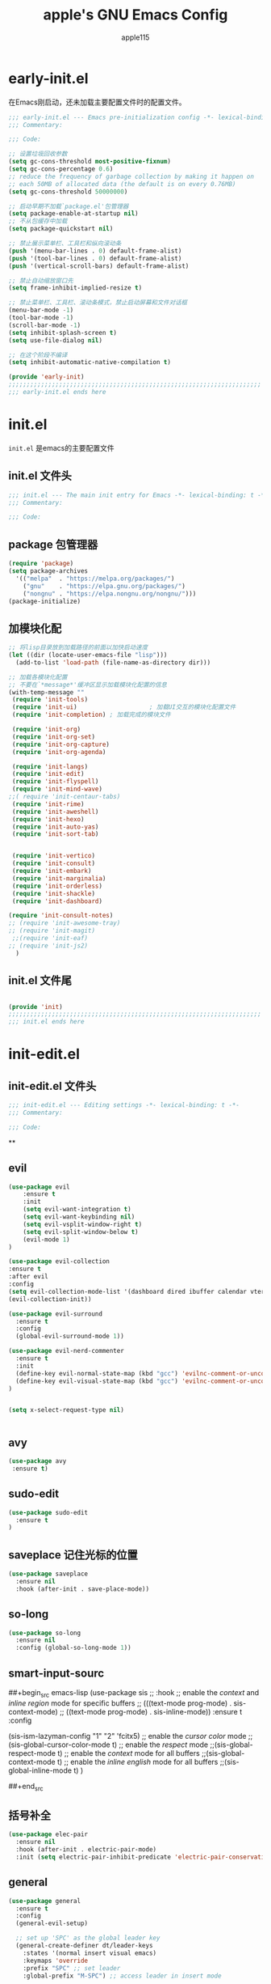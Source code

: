 #+TITLE: apple's GNU Emacs Config
#+AUTHOR: apple115
#+auto_tangle:t
#+STARTUP: overview
#+OPTIONS: toc:2

* early-init.el
:PROPERTIES:
:HEADER-ARGS: :tangle early-init.el
:END:
在Emacs刚启动，还未加载主要配置文件时的配置文件。
#+BEGIN_SRC emacs-lisp
;;; early-init.el --- Emacs pre-initialization config -*- lexical-binding: t -*-
;;; Commentary:

;;; Code:

;; 设置垃圾回收参数
(setq gc-cons-threshold most-positive-fixnum)
(setq gc-cons-percentage 0.6)
;; reduce the frequency of garbage collection by making it happen on
;; each 50MB of allocated data (the default is on every 0.76MB)
(setq gc-cons-threshold 50000000)

;; 启动早期不加载`package.el'包管理器
(setq package-enable-at-startup nil)
;; 不从包缓存中加载
(setq package-quickstart nil)

;; 禁止展示菜单栏、工具栏和纵向滚动条
(push '(menu-bar-lines . 0) default-frame-alist)
(push '(tool-bar-lines . 0) default-frame-alist)
(push '(vertical-scroll-bars) default-frame-alist)

;; 禁止自动缩放窗口先
(setq frame-inhibit-implied-resize t)

;; 禁止菜单栏、工具栏、滚动条模式，禁止启动屏幕和文件对话框
(menu-bar-mode -1)
(tool-bar-mode -1)
(scroll-bar-mode -1)
(setq inhibit-splash-screen t)
(setq use-file-dialog nil)

;; 在这个阶段不编译
(setq inhibit-automatic-native-compilation t)

(provide 'early-init)
;;;;;;;;;;;;;;;;;;;;;;;;;;;;;;;;;;;;;;;;;;;;;;;;;;;;;;;;;;;;;;;;;;;;;;
;;; early-init.el ends here
#+END_SRC

* init.el
:PROPERTIES:
:HEADER-ARGS: :tangle init.el
:END:
=init.el= 是emacs的主要配置文件
** init.el 文件头
#+begin_src emacs-lisp
;;; init.el --- The main init entry for Emacs -*- lexical-binding: t -*-
;;; Commentary:

;;; Code:

#+END_SRC
** package 包管理器
#+begin_src emacs-lisp
    (require 'package)
    (setq package-archives
	  '(("melpa"  . "https://melpa.org/packages/")
	    ("gnu"    . "https://elpa.gnu.org/packages/")
	    ("nongnu" . "https://elpa.nongnu.org/nongnu/")))
    (package-initialize)
#+end_src
** 加模块化配
#+BEGIN_SRC emacs-lisp
;; 将lisp目录放到加载路径的前面以加快启动速度
(let ((dir (locate-user-emacs-file "lisp")))
  (add-to-list 'load-path (file-name-as-directory dir)))

;; 加载各模块化配置
;; 不要在`*message*'缓冲区显示加载模块化配置的信息
(with-temp-message ""
 (require 'init-tools)
 (require 'init-ui)                    ; 加载UI交互的模块化配置文件
 (require 'init-completion) ; 加载完成的模块文件

 (require 'init-org)
 (require 'init-org-set)
 (require 'init-org-capture)
 (require 'init-org-agenda)

 (require 'init-langs)
 (require 'init-edit)
 (require 'init-flyspell)
 (require 'init-mind-wave)
;;( require 'init-centaur-tabs)
 (require 'init-rime)
 (require 'init-aweshell)
 (require 'init-hexo)
 (require 'init-auto-yas)
 (require 'init-sort-tab)


 (require 'init-vertico)
 (require 'init-consult)
 (require 'init-embark)
 (require 'init-marginalia)
 (require 'init-orderless)
 (require 'init-shackle)
 (require 'init-dashboard)

(require 'init-consult-notes)
;; (require 'init-awesome-tray)
;; (require 'init-magit)
 ;;(require 'init-eaf)
;; (require 'init-js2)
  )
#+END_SRC
** init.el 文件尾
#+BEGIN_SRC emacs-lisp

(provide 'init)
;;;;;;;;;;;;;;;;;;;;;;;;;;;;;;;;;;;;;;;;;;;;;;;;;;;;;;;;;;;;;;;;;;;;;;
;;; init.el ends here
#+END_SRC

* init-edit.el
:PROPERTIES:
:HEADER-ARGS: :tangle lisp/init-edit.el :mkdirp yes
:END:
** init-edit.el 文件头

#+BEGIN_SRC emacs-lisp
;;; init-edit.el --- Editing settings -*- lexical-binding: t -*-
;;; Commentary:

;;; Code:

#+END_SRC
**

** evil
#+begin_src emacs-lisp
(use-package evil
    :ensure t
    :init
    (setq evil-want-integration t)
    (setq evil-want-keybinding nil)
    (setq evil-vsplit-window-right t)
    (setq evil-split-window-below t)
    (evil-mode 1)
)

(use-package evil-collection
:ensure t
:after evil
:config
(setq evil-collection-mode-list '(dashboard dired ibuffer calendar vterm eshell magit))
(evil-collection-init))

(use-package evil-surround
  :ensure t
  :config
  (global-evil-surround-mode 1))

(use-package evil-nerd-commenter
  :ensure t
  :init
  (define-key evil-normal-state-map (kbd "gcc") 'evilnc-comment-or-uncomment-lines)
  (define-key evil-visual-state-map (kbd "gcc") 'evilnc-comment-or-uncomment-lines)
)


(setq x-select-request-type nil)


#+end_src
** avy
#+begin_src emacs-lisp
  (use-package avy
   :ensure t)
#+end_src
** sudo-edit
#+begin_src emacs-lisp
(use-package sudo-edit
  :ensure t
)
#+end_src
** saveplace 记住光标的位置
#+begin_src emacs-lisp
(use-package saveplace
  :ensure nil
  :hook (after-init . save-place-mode))
#+end_src
** so-long
#+begin_src emacs-lisp
(use-package so-long
  :ensure nil
  :config (global-so-long-mode 1))
#+end_src
** smart-input-sourc
##+begin_src emacs-lisp
(use-package sis
  ;; :hook
  ;; enable the /context/ and /inline region/ mode for specific buffers
  ;; (((text-mode prog-mode) . sis-context-mode)
  ;;  ((text-mode prog-mode) . sis-inline-mode))
  :ensure t
  :config


  (sis-ism-lazyman-config "1" "2" 'fcitx5)
  ;; enable the /cursor color/ mode
  ;;(sis-global-cursor-color-mode t)
  ;; enable the /respect/ mode
  ;;(sis-global-respect-mode t)
  ;; enable the /context/ mode for all buffers
  ;;(sis-global-context-mode t)
  ;; enable the /inline english/ mode for all buffers
  ;;(sis-global-inline-mode t)
  )

##+end_src
** 括号补全
#+begin_src emacs-lisp
(use-package elec-pair
  :ensure nil
  :hook (after-init . electric-pair-mode)
  :init (setq electric-pair-inhibit-predicate 'electric-pair-conservative-inhibit))
#+end_src

** general
#+begin_src emacs-lisp
(use-package general
  :ensure t
  :config
  (general-evil-setup)

  ;; set up 'SPC' as the global leader key
  (general-create-definer dt/leader-keys
    :states '(normal insert visual emacs)
    :keymaps 'override
    :prefix "SPC" ;; set leader
    :global-prefix "M-SPC") ;; access leader in insert mode

  (dt/leader-keys
   "." '(find-file :wk "find file")
   "g"'(:ignore t :wk "goto")
   "g c" '((lambda () (interactive) (find-file "~/.config/emacs")) :wk "Edit emacs config")
   "g s" '((lambda () (interactive) (find-file "~/.config/emacs/snippets")) :wk "Edit emacs snippet")
   "g b" '((lambda () (interactive) (find-file "~/Public/website")) :wk "blog")
   )

  (dt/leader-keys
    "f" '(:ignore t :wk "Find")
    "f f" '(consult-fd :wk "find file")
    "f w" '(consult-ripgrep :wk "find word")
    "f m" '(consult-man :wk "find man")
    "f n" '(consult-notes :wk "find notes")
    "f u" '(sudo-edit-find-file :wk "Sudo find file")
    "f U" '(sudo-edit :wk "Sudo edit file")
  )


  (dt/leader-keys
    "b" '(:ignore t :wk "buffer")
    "b b" '(switch-to-buffer :wk "Switch buffer")
    "b i" '(ibuffer :wk "Ibuffer")
    "b k" '(kill-buffer :wk "Kill this buffer")
    "b r" '(revert-buffer :wk "Reload buffer")
    "b n" '(next-buffer :wk "Next buffer")
    "b p" '(previous-buffer :wk "Previous buffer"))

  (dt/leader-keys
    "e" '(:ignore t :wk "Evaluate")
    "e b" '(eval-buffer :wk "Evaluate elisp in buffer")
    "e d" '(eval-defun :wk "Evaluate defun containing or after point")
    "e e" '(eval-expression :wk "Evaluate and elisp expression")
    "e l" '(eval-last-sexp :wk "Evaluate elisp expression before point")
    "e r" '(eval-region :wk "Evaluate elisp in region"))


(defun my-load-config ()
"Load Emacs configuration."
(interactive)
(load-file "~/.config/emacs/init.el"))

(defun my-open-termial-kitty ()
"open kitty terminal in load filepath"
(interactive)
(let ((directory (eshell/pwd)))
(async-shell-command (format "kitty --directory %s" directory))
))

   (dt/leader-keys
    "h" '(:ignore t :wk "Help")
    "h f" '(describe-function :wk "Describe function")
    "h v" '(describe-variable :wk "Describe variable")
    "h r r" '(my-load-config :wk "Reload Emacs config")
)

   (dt/leader-keys
    "5" '(projectile-run-project :wk "run project")
    "6" '(projectile-test-project :wk "test project")
    "9" '(projectile-compile-project :wk "compile project")
    "=" '((lambda () (interactive) (format-all-buffer)) :wk "current buffer format")
)

   (dt/leader-keys
    "t" '(:ignore t :wk "Toggle")
    "t t" '(my-open-termial-kitty :wk "open terminal")
   )

   (dt/leader-keys
    "o" '(:ignore t :wk "open")
    "o t" '(ansi-term :wk "open terminal")
    "o e" '(aweshell-dedicated-toggle :wk "aweshell")
    "o c" '((lambda () (interactive) (org-capture)) :wk "open org-capture")
    "o a" '((lambda () (interactive) (org-agenda)) :wk "open org-agenda"))

   (dt/leader-keys
    "x" '(:ignore t :wk "fix")
    "x x" '(lsp-bridge-diagnostic-list :wk "show diagnostic list")
    "x c" '(lsp-bridge-diagnostic-copy :wk "copy diagnostic list"))

   (dt/leader-keys
    "p" '(:ignore t :wk "project")
    "p p" '(projectile-switch-project :wk "project switch project")
    "p f" '(projectile-find-file :wk "project find file")
    "p d" '(projectile-dired :wk "project dired")
    "p b" '(projectile-switch-to-buffer :wk "project switch buffer"))

   (dt/leader-keys
    "d" '(:ignore t :wk "denote")
    "d n" '(denote :wk "create denote")
    "d d" '(denote-date :wk "create date note")
    "d t" '(denote-type :wk "creates a note while prompting for a file type")
    "d s" '(denote-subdirectory :wk "create note ")
    "d f" '(denote-open-or-create :wk "find denote")
    "d r" '(denote-dired-rename-file :wk "rename denote"))
)

#+end_src
** keymap
#+begin_src emacs-lisp

;; 定义快捷键在 rust-mode 下生效
(with-eval-after-load 'prog-mode
  (evil-define-key 'normal prog-mode-map (kbd "C-k") 'lsp-bridge-popup-documentation)
  (evil-define-key 'normal prog-mode-map (kbd "gd") 'lsp-bridge-find-def)
  (evil-define-key 'normal prog-mode-map (kbd "gi") 'lsp-bridge-find-imp)
  (evil-define-key 'normal prog-mode-map (kbd "go") 'lsp-bridge-find-def-return)
)

(with-eval-after-load 'rust-mode
)

;; 定义快捷键在 python-mode 下生效
(with-eval-after-load 'python-mode
)

(with-eval-after-load 'org-mode
  (general-evil-define-key 'normal python-mode-map
  :prefix "SPC"
  "c c" 'org-toggle-checkbox
  )
)

;; 可以继续为其他模式添加类似的代码

(evil-collection-define-key 'insert 'lsp-bridge-mode-map (kbd "C-n") #'acm-select-next)
(evil-collection-define-key 'insert 'lsp-bridge-mode-map (kbd "C-p") #'acm-select-prev)
;; agenda

(add-hook 'org-agenda-mode-hook
          (lambda ()
            (evil-set-initial-state 'org-agenda-mode 'normal)))
  (evil-define-key 'normal org-agenda-mode-map (kbd "q") 'org-agenda-quit)


  (evil-define-key 'normal org-agenda-mode-map (kbd "j") 'org-agenda-next-line)
  (evil-define-key 'normal org-agenda-mode-map (kbd "k") 'org-agenda-previous-line)


  (evil-define-key 'normal org-agenda-mode-map (kbd "<tab>") 'org-agenda-todo)
  (evil-define-key 'normal org-agenda-mode-map (kbd "gc") 'org-agenda-goto-calender)
  (evil-define-key 'normal org-agenda-mode-map (kbd "gr") 'org-agenda-redo)

  (evil-define-key 'normal org-agenda-mode-map (kbd "u") 'org-agenda-undo)

;; capture
(add-hook 'org-capture-mode-hook
          (lambda ()
            (evil-set-initial-state 'org-capture-mode 'normal)))


;; vim keymap setting
  (evil-define-key  'normal global-map (kbd "s") 'avy-goto-char-2)

  (evil-define-key  'insert prog-mode-map (kbd "C-y") 'yas-expand)
  (evil-define-key  'insert text-mode-map (kbd "C-y") 'yas-expand)

  (evil-define-key 'normal org-mode-map (kbd "<tab>") 'org-cycle)

  (evil-define-key 'normal global-map (kbd "H") 'evil-beginning-of-line)
  (evil-define-key 'normal global-map (kbd "L") 'evil-end-of-line)
  (evil-define-key 'visual global-map (kbd "H") 'evil-beginning-of-line)
  (evil-define-key 'visual global-map (kbd "L") 'evil-end-of-line)
  (evil-define-key 'normal global-map (kbd "C-.") 'popper-toggle)
  (evil-define-key 'normal global-map (kbd "M-.") 'popper-cycle)
#+end_src

** init-edit.el 文件尾

#+BEGIN_SRC emacs-lisp
;; (message "init-base configuration: %.2fs"
;;          (float-time (time-subtract (current-time) my/init-base-start-time)))

(provide 'init-edit)
;;;;;;;;;;;;;;;;;;;;;;;;;;;;;;;;;;;;;;;;;;;;;;;;;;;;;;;;;;;;;;;;;;;;;;
;;; init-edit.el ends here
#+END_SRC

* init-ui.el
:PROPERTIES:
:HEADER-ARGS: :tangle lisp/init-ui.el :mkdirp yes
:END:
** init-ui.el 文件头
#+BEGIN_SRC emacs-lisp
;;; init-ui.el --- UI settings -*- lexical-binding: t -*-
;;; Commentary:

;;; Code:

#+END_SRC

** gruvbox 主题
#+begin_src emacs-lisp
(load-theme 'gruvbox-dark-soft t)
#+end_src
** 字体设置
#+begin_src emacs-lisp

(defun my-apply-font()
(set-face-attribute 'default nil :font (font-spec :family "Inconsolata" :size 18 :weight 'bold))
 ;; (set-fontset-font t 'unicode (font-spec :family "Noto Color Emoji" :size 14))
(set-fontset-font t '(#x2ff0 . #x9ffc) (font-spec :family "LXGW WenKai" :size 18 :weight 'bold))
)
(my-apply-font)
(add-hook 'after-make-frame-functions
          (lambda (frame)
            (select-frame frame)
            (my-apply-font)))
;;测试一下这个

#+end_src
#+CAPTION: 测试中英文字体对齐
#+NAME: 测试中英文字体对齐
|中文|
|abcd|

** 其他UI设置
#+begin_src emacs-lisp
 ;; 禁用一些GUI特性
 (setq use-dialog-box nil)               ; 鼠标操作不使用对话框
 (setq inhibit-default-init t)           ; 不加载 `default' 库
 (setq inhibit-startup-screen t)         ; 不加载启动画面
 (setq inhibit-startup-message t)        ; 不加载启动消息
 (setq inhibit-startup-buffer-menu t)    ; 不显示缓冲区列表

 ;; 草稿缓冲区默认文字设置
 (setq initial-scratch-message (concat ";; Happy hacking, "
                                       (capitalize user-login-name) " - Emacs ♥ you!\n\n"))

 ;; 设置缓冲区的文字无
  (setq-default bidi-display-reordering nil)
   (setq bidi-inhibit-bpa t
      long-line-threshold 1000
      large-hscroll-threshold 1000
      syntax-wholeline-max 1000)
 ;; 禁止使用双向括号算法
 ;; (setq bidi-inhibit-bpa t)

 ;; 设置自动折行宽度为80个字符，默认值为70
 (setq-default fill-column 80)

 ;; 设置大文件阈值为100MB，默认10MB
 (setq large-file-warning-threshold 100000000)

 ;; 以16进制显示字节数
 (setq display-raw-bytes-as-hex t)
 ;; 有输入时禁止 `fontification' 相关的函数钩子，能让滚动更顺滑
 (setq redisplay-skip-fontification-on-input t)

 ;; 禁止响铃
 (setq ring-bell-function 'ignore)

 ;; 禁止闪烁光标
 (blink-cursor-mode -1)

 ;; 在光标处而非鼠标所在位置粘贴
 (setq mouse-yank-at-point t)

 ;; 拷贝粘贴设置
 (setq select-enable-primary nil)        ; 选择文字时不拷贝
 (setq select-enable-clipboard t)        ; 拷贝时使用剪贴板

 ;; 鼠标滚动设置
 (setq scroll-step 2)
 (setq scroll-margin 2)
 (setq hscroll-step 2)
 (setq hscroll-margin 2)
 (setq scroll-conservatively 101)
 (setq scroll-up-aggressively 0.01)
 (setq scroll-down-aggressively 0.01)
 (setq scroll-preserve-screen-position 'always)

 ;; 对于高的行禁止自动垂直滚动
 (setq auto-window-vscroll nil)

 ;; 设置新分屏打开的位置的阈值
 (setq split-width-threshold (assoc-default 'width default-frame-alist))
 (setq split-height-threshold nil)

 ;; TAB键设置，在Emacs里不使用TAB键，所有的TAB默认为4个空格
 (setq-default indent-tabs-mode nil)
 (setq-default tab-width 4)

 ;; yes或no提示设置，通过下面这个函数设置当缓冲区名字匹配到预设的字符串时自动回答yes
;; (setq original-y-or-n-p 'y-or-n-p)
;; (defalias 'original-y-or-n-p (symbol-function 'y-or-n-p))
;; (defun default-yes-sometimes (prompt)
;;   "automatically say y when buffer name match following string"
;;   (if (or
;;            (string-match "has a running process" prompt)
;;            (string-match "does not exist; create" prompt)
;;            (string-match "modified; kill anyway" prompt)
;;            (string-match "Delete buffer using" prompt)
;;            (string-match "Kill buffer of" prompt)
;;            (string-match "still connected.  Kill it?" prompt)
;;            (string-match "Shutdown the client's kernel" prompt)
;;            (string-match "kill them and exit anyway" prompt)
;;            (string-match "Revert buffer from file" prompt)
;;            (string-match "Kill Dired buffer of" prompt)
;;            (string-match "delete buffer using" prompt)
;;        (string-match "Kill all pass entry" prompt)
;;        (string-match "for all cursors" prompt)
;;            (string-match "Do you want edit the entry" prompt))
;;           t
;;     (original-y-or-n-p prompt)))
;; (defalias 'yes-or-no-p 'default-yes-sometimes)
;; (defalias 'y-or-n-p 'default-yes-sometimes)

 ;; 设置剪贴板历史长度300，默认为60
 (setq kill-ring-max 200)

 ;; 在剪贴板里不存储重复内容
 (setq kill-do-not-save-duplicates t)

 ;; 设置位置记录长度为6，默认为16
 ;; 可以使用 `counsel-mark-ring' or `consult-mark' (C-x j) 来访问光标位置记录
 ;; 使用 C-x C-SPC 执行 `pop-global-mark' 直接跳转到上一个全局位置处
 ;; 使用 C-u C-SPC 跳转到本地位置处
 (setq mark-ring-max 6)
 (setq global-mark-ring-max 6)

 ;; 设置 emacs-lisp 的限制
 (setq max-lisp-eval-depth 10000)        ; 默认值为 800
 (setq max-specpdl-size 10000)           ; 默认值为 1600

 ;; 启用 `list-timers', `list-threads' 这两个命令
 (put 'list-timers 'disabled nil)
 (put 'list-threads 'disabled nil)

 ;; 在命令行里支持鼠标
 (xterm-mouse-mode 1)

 ;; 退出Emacs时进行确认
 (setq confirm-kill-emacs 'y-or-n-p)

 ;; 在模式栏上显示当前光标的列号
(defun display-line-numbers-equalize ()
  "Equalize The width"
  (setq display-line-numbers-width (length (number-to-string (line-number-at-pos (point-max))))))
(add-hook 'find-file-hook 'display-line-numbers-equalize)
 (setq column-number-mode t)
  ;; 显示行号 和 文本显示中的截断或省略
  (global-display-line-numbers-mode 1)
  (global-visual-line-mode t)
#+end_src
** 编码设置
#+begin_src emacs-lisp
;; 配置所有的编码为UTF-8，参考：
;; https://thraxys.wordpress.com/2016/01/13/utf-8-in-emacs-everywhere-forever/
(setq locale-coding-system 'utf-8)
(set-terminal-coding-system 'utf-8)
(set-keyboard-coding-system 'utf-8)
(set-selection-coding-system 'utf-8)
(set-default-coding-systems 'utf-8)
(set-language-environment 'utf-8)
(set-clipboard-coding-system 'utf-8)
(set-file-name-coding-system 'utf-8)
(set-buffer-file-coding-system 'utf-8)
(prefer-coding-system 'utf-8)
(modify-coding-system-alist 'process "*" 'utf-8)
(when (display-graphic-p)
  (setq x-select-request-type '(UTF8_STRING COMPOUND_TEXT TEXT STRING)))

#+end_src

** 彩虹括号
#+begin_src emacs-lisp
    (use-package rainbow-delimiters
      :ensure t
      :hook (prog-mode . rainbow-delimiters-mode))
  (add-hook 'emacs-lisp-mode-hook 'rainbow-delimiters-mode)

#+end_src
** line设置
##+begin_src emacs-lisp
(use-package doom-modeline
  :ensure t
  :init (doom-modeline-mode 1))
##+end_src

** init-ui.el 文件尾
#+BEGIN_SRC emacs-lisp

(provide 'init-ui)
;;;;;;;;;;;;;;;;;;;;;;;;;;;;;;;;;;;;;;;;;;;;;;;;;;;;;;;;;;;;;;;;;;;;;;
;;; init-ui.el ends here
#+END_SRC

*projectile init-completion.el
:PROPERTIES:
:HEADER-ARGS: :tangle lisp/init-completion.el :mkdirp yes
:END:
Emacs的补全系统
* init-completion.el
:PROPERTIES:
:HEADER-ARGS: :tangle lisp/init-completion.el :mkdirp yes
:END:
** init-completion.el 文件头
#+BEGIN_SRC emacs-lisp
;;; init-completion.el --- Completion settings -*- lexical-binding: t -*-
;;; Commentary:

;;; Code:

#+END_SRC
** ivy
##+begin_src emacs-lisp
(use-package all-the-icons-ivy-rich
  :ensure t
  :init (all-the-icons-ivy-rich-mode 1))

(use-package ivy-rich
  :ensure t
  :init (ivy-rich-mode 1))

(use-package counsel
  :ensure t)
(use-package ivy
:ensure t
:init
(ivy-mode 1)
;;(counsel-mode 1)
:custom
(setq ivy-use-virtual-buffers t)
(setq ivy-count-format "(%d/%d) ")
(setq enable-recursive-minibuffers t)
:bind
 (
  ("C-s" . 'swiper-isearch)          ; 绑定快捷键 C-s 为 swiper-search，替换原本的搜索功能
  ("M-x" . 'counsel-M-x)             ; 使用 counsel 替换命令输入，给予更多提示
  ("C-x C-f" . 'counsel-find-file)   ; 使用 counsel 做文件打开操作，给予更多提示
  ("M-y" . 'counsel-yank-pop)        ; 使用 counsel 做历史剪贴板粘贴，可以展示历史
  ("C-x b" . 'ivy-switch-buffer)     ; 使用 ivy 做 buffer 切换，给予更多提示
  ("C-c v" . 'ivy-push-view)         ; 记录当前 buffer 的信息
  ("C-c s" . 'ivy-switch-view)       ; 切换到记录过的 buffer 位置
 ("C-c V" . 'ivy-pop-view)          ; 移除 buffer 记录
)
)
##+end_src
** amx
##+begin_src emacs-lisp
(use-package amx
  :ensure t
  :init (amx-mode))
##+end_src
** yasnippet
#+begin_src emacs-lisp
(use-package yasnippet
  :ensure t
  :config
;;(setq yas-snippet-dirs '("~/.config/emacs/snippets"))
 (yas-global-mode 1)
)
#+end_src

** lsp-bridge 的依赖
#+begin_src emacs-lisp
  (use-package markdown-mode
  :ensure t
  :mode ("README\\.md\\'" . gfm-mode)
  :init (setq markdown-command "multimarkdown")
  :bind (:map markdown-mode-map
         ("C-c C-e" . markdown-do)))
#+end_src

** lsp-bridge
#+begin_src emacs-lisp
 (use-package lsp-bridge
 :load-path "~/.config/emacs/site-lisp/lsp-bridge"
 :hook (js-jsx-mode . (lambda ()
                    (require 'lsp-bridge)
                    (lsp-bridge-enable)))
 :config
;;    (setq acm-quick-access-use-number-select t)
    (setq lsp-bridge-python-command "~/.config/emacs/site-lisp/myemacs/bin/python3")
    ;;(setq lsp-bridge-enable-auto-format-code t);;自动格式化
    (setq lsp-bridge-enable-completion-in-string t)
    (setq lsp-bridge-enable-search-words  t)
    ;;(setq lsp-bridge-enable-org-babel t)
    (setq lsp-bridge-enable-hover-diagnostic t)
    (setq acm-enable-copilot t)
    (global-lsp-bridge-mode)
;; (define-key acm-mode-map (kbd "M-1") (lambda () (interactive) (insert "1")))
;; (define-key acm-mode-map (kbd "M-2") (lambda () (interactive) (insert "2")))
;; (define-key acm-mode-map (kbd "M-3") (lambda () (interactive) (insert "3")))
;; (define-key acm-mode-map (kbd "M-4") (lambda () (interactive) (insert "4")))
;; (define-key acm-mode-map (kbd "M-5") (lambda () (interactive) (insert "5")))
;; (define-key acm-mode-map (kbd "M-6") (lambda () (interactive) (insert "6")))
;; (define-key acm-mode-map (kbd "M-7") (lambda () (interactive) (insert "7")))
;; (define-key acm-mode-map (kbd "M-8") (lambda () (interactive) (insert "8")))
;; (define-key acm-mode-map (kbd "M-9") (lambda () (interactive) (insert "9")))
;; (define-key acm-mode-map (kbd "M-0") (lambda () (interactive) (insert "0")))
   (define-key acm-mode-map (kbd "<tab>") 'nil)
)
#+end_src
** init-completion.el 文件尾
#+begin_src emacs-lisp

(provide 'init-completion)
;;;;;;;;;;;;;;;;;;;;;;;;;;;;;;;;;;;;;;;;;;;;;;;;;;;;;;;;;;;;;;;;;;;;;;
;;; init-completion.el ends here

#+end_src

* init-org.el
:PROPERTIES:
:HEADER-ARGS: :tangle lisp/init-org.el :mkdirp yes
:END:
org的配置
** init-org.el 文件头
#+BEGIN_SRC emacs-lisp
;;; init-org.el --- Org mode settings -*- lexical-binding: t -*-
;;; Commentary:

;;; Code:


#+END_SRC
** org moderm
#+begin_src emacs-lisp
(use-package org-modern
  :ensure t
  :hook (after-init . (lambda ()
                        (setq org-modern-hide-stars 'leading)
                        (global-org-modern-mode t)))
  :config
  ;; 标题行型号字符
  (setq org-modern-star ["◉" "○" "✸" "✳" "◈" "◇" "✿" "❀" "✜"])
  ;; 额外的行间距，0.1表示10%，1表示1px
  (setq-default line-spacing 0.1)
  ;; tag边框宽度，还可以设置为 `auto' 即自动计算
  (setq org-modern-label-border 1)
  ;; 设置表格竖线宽度，默认为3
  (setq org-modern-table-vertical 2)
  ;; 设置表格横线为0，默认为0.1
  (setq org-modern-table-horizontal 0)
  ;; 复选框美化
  (setq org-modern-checkbox
        '((?X . #("▢ ✓" 0 2 (composition ((2)))))
          (?- . #("▢–" 0 2 (composition ((2)))))
          (?\s . #("▢" 0 1 (composition ((1)))))))
  ;; 列表符号美化
  (setq org-modern-list
        '((?- . "•")
          (?+ . "◦")
          (?* . "▹")))
  ;; 代码块左边加上一条竖边线（需要Org mode顶头，如果启用了 `visual-fill-column-mode' 会很难看）
  (setq org-modern-block-fringe t)
  ;; 代码块类型美化，我们使用了 `prettify-symbols-mode'
  (setq org-modern-block-name nil)
  ;; #+关键字美化，我们使用了 `prettify-symbols-mode'
  (setq org-modern-keyword nil)
  )
#+end_src

** calender
#+begin_src emacs-lisp
    (use-package calendar
      :ensure nil
      :hook (calendar-today-visible . calendar-mark-today)
      :custom
      ;; 是否显示中国节日，我们使用 `cal-chinese-x' 插件
      (calendar-chinese-all-holidays-flag nil)
      ;; 是否显示节日
      (calendar-mark-holidays-flag t)
      ;; 是否显示Emacs的日记，我们使用org的日记
      (calendar-mark-diary-entries-flag nil)
      ;; 数字方式显示时区，如 +0800，默认是字符方式如 CST
      (calendar-time-zone-style 'numeric)
      ;; 日期显示方式：year/month/day
      (calendar-date-style 'iso)
      ;; 中文天干地支设置
      (calendar-chinese-celestial-stem ["甲" "乙" "丙" "丁" "戊" "己" "庚" "辛" "壬" "癸"])
      (calendar-chinese-terrestrial-branch ["子" "丑" "寅" "卯" "辰" "巳" "午" "未" "申" "酉" "戌" "亥"])
      ;; 设置中文月份
      (calendar-month-name-array ["一月" "二月" "三月" "四月" "五月" "六月" "七月" "八月" "九月" "十月" "十一月" "十二月"])
      ;; 设置星期标题显示
      (calendar-day-name-array ["日" "一" "二" "三" "四" "五" "六"])
      ;; 周一作为一周第一天
      (calendar-week-start-day 1)
      )
  ;; 时间解析增加中文拼音
  (use-package parse-time
    :ensure nil
    :defer t
    :config
    (setq parse-time-months
          (append '(("yiy" . 1) ("ery" . 2) ("sany" . 3)
                    ("siy" . 4) ("wuy" . 5) ("liuy" . 6)
                    ("qiy" . 7) ("bay" . 8) ("jiuy" . 9)
                    ("shiy" . 10) ("shiyiy" . 11) ("shiery" . 12)
                    ("yiyue" . 1) ("eryue" . 2) ("sanyue" . 3)
                    ("siyue" . 4) ("wuyue" . 5) ("liuyue" . 6)
                    ("qiyue" . 7) ("bayue" . 8) ("jiuyue" . 9)
                    ("shiyue" . 10) ("shiyiyue" . 11) ("shieryue" . 12))
                  parse-time-months))

    (setq parse-time-weekdays
          (append '(("zri" . 0) ("zqi" . 0)
                    ("zyi" . 1) ("zer" . 2) ("zsan" . 3)
                    ("zsi" . 4) ("zwu" . 5) ("zliu" . 6)
                    ("zr" . 0) ("zq" . 0)
                    ("zy" . 1) ("ze" . 2) ("zs" . 3)
                    ("zsi" . 4) ("zw" . 5) ("zl" . 6))
                  parse-time-weekdays)))

  ;; 中国节日设置
  (use-package cal-china-x
    :ensure t
    :commands cal-china-x-setup
    :hook (after-init . cal-china-x-setup)
    :config
    ;; 重要节日设置
    (setq cal-china-x-important-holidays cal-china-x-chinese-holidays)
    ;; 所有节日设置
    (setq cal-china-x-general-holidays
          '(;;公历节日
            (holiday-fixed 1 1 "元旦")
            (holiday-fixed 2 14 "情人节")
            (holiday-fixed 3 8 "妇女节")
            (holiday-fixed 3 14 "白色情人节")
            (holiday-fixed 4 1 "愚人节")
            (holiday-fixed 5 1 "劳动节")
            (holiday-fixed 5 4 "青年节")
            (holiday-float 5 0 2 "母亲节")
            (holiday-fixed 6 1 "儿童节")
            (holiday-float 6 0 3 "父亲节")
            (holiday-fixed 9 10 "教师节")
            (holiday-fixed 10 1 "国庆节")
            (holiday-fixed 10 2 "国庆节")
            (holiday-fixed 10 3 "国庆节")
            (holiday-fixed 10 24 "程序员节")
            (holiday-fixed 11 11 "双11购物节")
            (holiday-fixed 12 25 "圣诞节")
            ;; 农历节日
            (holiday-lunar 12 30 "春节" 0)
            (holiday-lunar 1 1 "春节" 0)
            (holiday-lunar 1 2 "春节" 0)
            (holiday-lunar 1 15 "元宵节" 0)
            (holiday-solar-term "清明" "清明节")
            (holiday-solar-term "小寒" "小寒")
            (holiday-solar-term "大寒" "大寒")
            (holiday-solar-term "立春" "立春")
            (holiday-solar-term "雨水" "雨水")
            (holiday-solar-term "惊蛰" "惊蛰")
            (holiday-solar-term "春分" "春分")
            (holiday-solar-term "谷雨" "谷雨")
            (holiday-solar-term "立夏" "立夏")
            (holiday-solar-term "小满" "小满")
            (holiday-solar-term "芒种" "芒种")
            (holiday-solar-term "夏至" "夏至")
            (holiday-solar-term "小暑" "小暑")
            (holiday-solar-term "大暑" "大暑")
            (holiday-solar-term "立秋" "立秋")
            (holiday-solar-term "处暑" "处暑")
            (holiday-solar-term "白露" "白露")
            (holiday-solar-term "秋分" "秋分")
            (holiday-solar-term "寒露" "寒露")
            (holiday-solar-term "霜降" "霜降")
            (holiday-solar-term "立冬" "立冬")
            (holiday-solar-term "小雪" "小雪")
            (holiday-solar-term "大雪" "大雪")
            (holiday-solar-term "冬至" "冬至")
            (holiday-lunar 5 5 "端午节" 0)
            (holiday-lunar 8 15 "中秋节" 0)
            (holiday-lunar 7 7 "七夕情人节" 0)
            (holiday-lunar 12 8 "腊八节" 0)
            (holiday-lunar 9 9 "重阳节" 0)))
    ;; 设置日历的节日，通用节日已经包含了所有节日
    (setq calendar-holidays (append cal-china-x-general-holidays)))
#+end_src
** org-src
#+begin_src emacs-lisp
(defun add-list-to-list (dst src)
  "Similar to `add-to-list', but accepts a list as 2nd argument"
  (set dst
       (append (eval dst) src)))
#+end_src

** denote 使用
#+begin_src emacs-lisp
(use-package denote
  :ensure t
  :hook (dired-mode . denote-dired-mode-in-directories)
  :bind (("C-c d n" . denote)
         ("C-c d d" . denote-date)
         ("C-c d t" . denote-type)
         ("C-c d s" . denote-subdirectory)
         ("C-c d f" . denote-open-or-create)
         ("C-c d r" . denote-dired-rename-file))
  :config
  (setq denote-directory (expand-file-name "~/Nutstore Files/Nutstore/org/denote"))
  (setq denote-known-keywords '("emacs" "entertainment" "reading" "studying"))
  (setq denote-infer-keywords t)
  (setq denote-sort-keywords t)
  ;; org is default, set others such as text, markdown-yaml, markdown-toml
  (setq denote-file-type nil)
  (setq denote-prompts '(title keywords))

  ;; We allow multi-word keywords by default.  The author's personal
  ;; preference is for single-word keywords for a more rigid workflow.
  (setq denote-allow-multi-word-keywords t)
  (setq denote-date-format nil)

  ;; If you use Markdown or plain text files (Org renders links as buttons
  ;; right away)
  (add-hook 'find-file-hook #'denote-link-buttonize-buffer)
  (setq denote-dired-rename-expert nil)

  ;; OR if only want it in `denote-dired-directories':
  (add-hook 'dired-mode-hook #'denote-dired-mode-in-directories)
  )
#+end_src
** plantUML
#+begin_src emacs-lisp
(use-package plantuml-mode
  :ensure t
  :mode ("\\.plantuml\\'" . plantuml-mode)
  :init
  ;; enable plantuml babel support
  (add-to-list 'org-src-lang-modes '("plantuml" . plantuml))
  (org-babel-do-load-languages 'org-babel-load-languages
                               (append org-babel-load-languages
                                       '((plantuml . t))))
  :config
  (setq org-plantuml-exec-mode 'plantuml)
  (setq org-plantuml-executable-path "plantuml")
  (setq plantuml-executable-path "plantuml")
  (setq plantuml-default-exec-mode 'executable)
  ;; set default babel header arguments
  (setq org-babel-default-header-args:plantuml
        '((:exports . "results")
          (:results . "file")
          ))
  )
#+end_src
** org转换
#+begin_src emacs-lisp
(use-package ox
  :ensure nil
  :custom
  (org-export-with-toc t)
  (org-export-with-tags 'not-in-toc)
  (org-export-with-drawers nil)
  (org-export-with-priority t)
  (org-export-with-footnotes t)
  (org-export-with-smart-quotes t)
  (org-export-with-section-numbers t)
  (org-export-with-sub-superscripts '{})
  ;; `org-export-use-babel' set to nil will cause all source block header arguments to be ignored This means that code blocks with the argument :exports none or :exports results will end up in the export.
  ;; See:
  ;; https://stackoverflow.com/questions/29952543/how-do-i-prevent-org-mode-from-executing-all-of-the-babel-source-blocks
  (org-export-use-babel t)
  (org-export-headline-levels 9)
  (org-export-coding-system 'utf-8)
  (org-export-with-broken-links 'mark)
  (org-export-default-language "zh-CN") ; 默认是en
  ;; (org-ascii-text-width 72)
  )
;; export extra

(use-package ox-gfm
  :ensure t
  :after ox)
#+end_src

** org-len
#+begin_src emacs-lisp
(require 'ob-python)
(require 'ob-C)
#+end_src

** org-appear
#+begin_src emacs-lisp
(use-package org-appear
  :ensure t
  :hook (org-mode . org-appear-mode)
  :config
  (setq org-appear-autolinks t)
  (setq org-appear-autosubmarkers t)
  (setq org-appear-autoentities t)
  (setq org-appear-autokeywords t)
  (setq org-appear-inside-latex t)
  )
#+end_src

** init-org.el 文件未
#+BEGIN_SRC emacs-lisp
(provide 'init-org)
;;;;;;;;;;;;;;;;;;;;;;;;;;;;;;;;;;;;;;;;;;;;;;;;;;;;;;;;;;;;;;;;;;;;;;
;;; init-org.el ends here
#+END_SRC

* init-tools.el
:PROPERTIES:
:HEADER-ARGS: :tangle lisp/init-tools.el :mkdirp yes
:END:
** init-tools.el 文件头
#+BEGIN_SRC emacs-lisp
;;; init-tools.el --- Tools settings -*- lexical-binding: t -*-
;;; Commentary: Useful tools to make Emacs efficient!

;;; Code:

#+END_SRC
** which-key
#+begin_src emacs-lisp
  (use-package which-key
    :ensure t
    :init
      (which-key-mode 1)
    :config
    (setq which-key-side-window-location 'bottom
          which-key-sort-order #'which-key-key-order-alpha
          which-key-sort-uppercase-first nil
          which-key-add-column-padding 1
          which-key-max-display-columns nil
          which-key-min-display-lines 6
          which-key-side-window-slot -10
          which-key-side-window-max-height 0.25
          which-key-idle-delay 0.8
          which-key-max-description-length 25
          which-key-allow-imprecise-window-fit t
          which-key-separator " → " ))
#+end_src
**
** auto-save
#+begin_src emacs-lisp
  (use-package auto-save
  :load-path "~/.config/emacs/site-lisp/auto-save"
  :config
(auto-save-enable)
(setq auto-save-silent t)
(setq auto-save-delete-trailing-whitespace t)
)
#+end_src
** vterm
##+begin_src emacs-lisp
(use-package vterm
    :ensure t)
##+end_src
** treesit
#+begin_src emacs-lisp
  (require 'treesit)
  (setq treesit-language-source-alist
        '((bash . ("https://github.com/tree-sitter/tree-sitter-bash"))
          (c . ("https://github.com/tree-sitter/tree-sitter-c"))
          (cpp . ("https://github.com/tree-sitter/tree-sitter-cpp"))
          (css . ("https://github.com/tree-sitter/tree-sitter-css"))
          (cmake . ("https://github.com/uyha/tree-sitter-cmake"))
          (csharp     . ("https://github.com/tree-sitter/tree-sitter-c-sharp.git"))
          (dockerfile . ("https://github.com/camdencheek/tree-sitter-dockerfile"))
          (elisp . ("https://github.com/Wilfred/tree-sitter-elisp"))
          (go . ("https://github.com/tree-sitter/tree-sitter-go"))
          (gomod      . ("https://github.com/camdencheek/tree-sitter-go-mod.git"))
          (html . ("https://github.com/tree-sitter/tree-sitter-html"))
          (java       . ("https://github.com/tree-sitter/tree-sitter-java.git"))
          (javascript . ("https://github.com/tree-sitter/tree-sitter-javascript"))
          (json . ("https://github.com/tree-sitter/tree-sitter-json"))
          (lua . ("https://github.com/Azganoth/tree-sitter-lua"))
          (make . ("https://github.com/alemuller/tree-sitter-make"))
          (markdown . ("https://github.com/MDeiml/tree-sitter-markdown" nil "tree-sitter-markdown/src"))
          (ocaml . ("https://github.com/tree-sitter/tree-sitter-ocaml" nil "ocaml/src"))
          (org . ("https://github.com/milisims/tree-sitter-org"))
          (python . ("https://github.com/tree-sitter/tree-sitter-python"))
          (php . ("https://github.com/tree-sitter/tree-sitter-php"))
          (typescript . ("https://github.com/tree-sitter/tree-sitter-typescript" nil "typescript/src"))
          (tsx . ("https://github.com/tree-sitter/tree-sitter-typescript" nil "tsx/src"))
          (ruby . ("https://github.com/tree-sitter/tree-sitter-ruby"))
          (rust . ("https://github.com/tree-sitter/tree-sitter-rust"))
          (sql . ("https://github.com/m-novikov/tree-sitter-sql"))
          (vue . ("https://github.com/merico-dev/tree-sitter-vue"))
          (yaml . ("https://github.com/ikatyang/tree-sitter-yaml"))
          (toml . ("https://github.com/tree-sitter/tree-sitter-toml"))
          (zig . ("https://github.com/GrayJack/tree-sitter-zig"))))


(setq major-mode-remap-alist
      '((c-mode          . c-ts-mode)
        (c++-mode        . c++-ts-mode)
        (cmake-mode      . cmake-ts-mode)
        (conf-toml-mode  . toml-ts-mode)
        (css-mode        . css-ts-mode)
        (js-mode         . js-ts-mode)
        (js-json-mode    . json-ts-mode)
        (python-mode     . python-ts-mode)
        (sh-mode         . bash-ts-mode)
        (typescript-mode . typescript-ts-mode)))


(add-hook 'emacs-lisp-mode-hook #'(lambda () (treesit-parser-create 'elisp)))
(add-to-list 'auto-mode-alist '("\\.ts\\'". typescript-ts-mode))
(add-to-list 'auto-mode-alist '("\\.tsx\\'". tsx-ts-mode))
(add-to-list 'auto-mode-alist '("\\.js\\'". js-ts-mode))

#+end_src
** fingertip
#+begin_src emacs-lisp
  (use-package fingertip
  :load-path "~/.config/emacs/site-lisp/fingertip"
  :config
  (dolist (hook (list
                 'c-mode-common-hook
                 'c-mode-hook
                 'c++-mode-hook
                 'java-mode-hook
                 'haskell-mode-hook
                 'emacs-lisp-mode-hook
                 'lisp-interaction-mode-hook
                 'lisp-mode-hook
                 'maxima-mode-hook
                 'ielm-mode-hook
                 'sh-mode-hook
                 'makefile-gmake-mode-hook
                 'php-mode-hook
                 'python-mode-hook
                 'js-mode-hook
                 'go-mode-hook
                 'qml-mode-hook
                 'jade-mode-hook
                 'css-mode-hook
                 'ruby-mode-hook
                 'coffee-mode-hook
                 'rust-mode-hook
                 'rust-ts-mode-hook
                 'qmake-mode-hook
                 'lua-mode-hook
                 'swift-mode-hook
                 'web-mode-hook
                 'markdown-mode-hook
                 'llvm-mode-hook
                 'conf-toml-mode-hook
                 'nim-mode-hook
                 'typescript-mode-hook
                 'c-ts-mode-hook
                 'c++-ts-mode-hook
                 'cmake-ts-mode-hook
                 'toml-ts-mode-hook
                 'css-ts-mode-hook
                 'js-ts-mode-hook
                 'json-ts-mode-hook
                 'python-ts-mode-hook
                 'bash-ts-mode-hook
                 'typescript-ts-mode-hook
                 ))
    (add-hook hook #'(lambda () (fingertip-mode 1))))
    )
#+end_src
** 备份设置
#+begin_src emacs-lisp
(setq make-backup-files nil)                                  ; 不自动备份
(setq auto-save-default nil)                                  ; 不使用Emacs自带的自动保存
#+end_src

** magit 使用
##+BEGIN_SRC emacs-lisp
(use-package magit
  :ensure t
  :hook (git-commit-mode)
  :bind (("C-x g"   . magit-status)
         ("C-x M-g" . magit-dispatch)
         ("C-c M-g" . magit-file-dispatch))
  :custom
  (magit-diff-refine-hunk t)
  (magit-ediff-dwim-show-on-hunks t))
##+END_SRC
** projectile 使用
使用这个projectile 管理项目
#+begin_src emacs-lisp
(use-package projectile
  :ensure t
  :init
  (projectile-mode +1)
  :bind (:map projectile-mode-map
              ("s-p" . projectile-command-map)
              ("C-c p" . projectile-command-map)))
#+end_src
** flycheck
#+begin_src emacs-lisp
(use-package flycheck
  :load-path "~/.config/emacs/site-lisp/flycheck"
  :config
  (setq truncate-lines nil) ; 如果单行信息很长会自动换行
  (flycheck-add-mode 'javascript-eslint 'js2-mode)
  (flycheck-add-mode 'rust-clippy 'rust-mode)
  (flycheck-add-mode 'haskell-ghc 'haskell-mode))
  ;; :hook
  ;; (prog-mode . flycheck-mode))

(with-eval-after-load 'flycheck
  (setq flycheck-check-syntax-automatically '(idle-change new-line mode-enabled)))
#+end_src

** formatter-all
#+begin_src emacs-lisp
(use-package format-all
  :commands format-all-mode
  ;;:hook (prog-mode . format-all-mode)
  :config
  (setq-default format-all-formatters
                '(("C"     (astyle "--mode=c"))
                  ("Shell" (shfmt "-i" "4" "-ci"))
                  ("JavaScript" (prettier "-w"))
                  ("TypeScript" (prettier "-w"))
                  ("JSX" (prettier "-w"))
                  ("TSX" (prettier "-w"))
                  ("Haskell" (stylish-haskell))
                  ("Rust" (rustfmt))
                  ("Python" (black))
                  ("C++" (clang-format "-style=Google"))
)))
#+end_src

** emacs的exec-path
##+begin_src emacs-lisp
(use-package exec-path-from-shell
  :ensure t
  :when (or (memq window-system '(mac ns x))
        (unless cabins--os-win
          (daemonp)))
  :init (exec-path-from-shell-initialize))
##+end_src
** emacs的shell 的 环境设置
#+begin_src emacs-lisp
(use-package envrc
  :ensure t
  :config
(envrc-global-mode)
)

#+end_src

** popper弹窗
#+begin_src emacs-lisp
(use-package popper
  :ensure t ; or :straight t
  :init
  (setq popper-reference-buffers
        '("\\*Messages\\*"
          "Output\\*$"
          "\\*Async Shell Command\\*"
          "\\*quickrun\\*"
          "Aweshell"
         "\\*compilation\\*"
          help-mode
          compilation-mode))

  (popper-mode +1)
  (popper-echo-mode +1))                ; For echo area hints

#+end_src
** quickrun
#+begin_src emacs-lisp
(use-package quickrun
  :ensure t
  :config
)
#+end_src
** undo-tree
##+begin_src emacs-lisp
(use-package undo-tree
  :ensure t
  :config
  (global-undo-tree-mode)
)
##+end_src
** dired 增强
#+begin_src emacs-lisp
(use-package diredfl
  :ensure t
  :hook (dired-mode . diredfl-mode))


#+end_src

** init-tools.el 文件尾
#+BEGIN_SRC emacs-lisp

(provide 'init-tools)
;;;;;;;;;;;;;;;;;;;;;;;;;;;;;;;;;;;;;;;;;;;;;;;;;;;;;;;;;;;;;;;;;;;;;;
;;; init-tools.el ends here
#+END_SRC

* init-langs.el
:PROPERTIES:
:HEADER-ARGS: :tangle lisp/init-langs.el :mkdirp yes
:END:
** init-langs.el 文件头
#+BEGIN_SRC emacs-lisp
;;; init-langs.el --- Langs settings -*- lexical-binding: t -*-
;;; Commentary:

;;; Code:

#+END_SRC
** rust-mode
#+begin_src emacs-lisp
(use-package rust-mode
:ensure t
:config
;;(setq rust-format-on-save t)

)
#+end_src

** haskell-mode

#+begin_src emacs-lisp
(use-package haskell-mode
:ensure t
)
#+end_src

** python-mode
#+begin_src emacs-lisp
(use-package python-mode
:ensure t
:mode ("\\.py\\'" . python-mode)
:config
 (setq python-indent-offset 4)
)
#+end_src
** shell-mode
#+begin_src emacs-lisp
(use-package sh-script
  :ensure nil
  :mode (("\\.sh\\'"     . sh-mode)
         ("zshrc"        . sh-mode)
         ("zshenv"       . sh-mode)
         ("/PKGBUILD\\'" . sh-mode))
  :hook (sh-mode . sh-mode-setup)
  :custom
  (sh-basic-offset 2)
  (sh-indentation 2))
#+end_src
** 前端
#+begin_src emacs-lisp

#+end_src

** init-langs.el 文件尾
#+BEGIN_SRC emacs-lisp

(provide 'init-langs)
;;;;;;;;;;;;;;;;;;;;;;;;;;;;;;;;;;;;;;;;;;;;;;;;;;;;;;;;;;;;;;;;;;;;;;
;;; init-langs.el ends here
#+END_SRC
